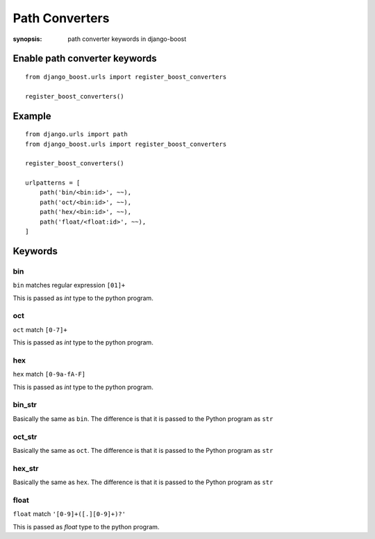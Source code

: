 Path Converters
================

:synopsis: path converter keywords in django-boost


Enable path converter keywords
------------------------------
::

  from django_boost.urls import register_boost_converters

  register_boost_converters()


Example
---------
::

  from django.urls import path
  from django_boost.urls import register_boost_converters

  register_boost_converters()

  urlpatterns = [
      path('bin/<bin:id>', ~~),
      path('oct/<bin:id>', ~~),
      path('hex/<bin:id>', ~~),
      path('float/<float:id>', ~~),
  ]

Keywords
---------

bin
~~~~

``bin`` matches regular expression ``[01]+``

This is passed as `int` type to the python program.

oct
~~~~

``oct`` match ``[0-7]+``

This is passed as `int` type to the python program.

hex
~~~~

``hex`` match ``[0-9a-fA-F]``

This is passed as `int` type to the python program.

bin_str
~~~~~~~

Basically the same as ``bin``.
The difference is that it is passed to the Python program as ``str``

oct_str
~~~~~~~

Basically the same as ``oct``.
The difference is that it is passed to the Python program as ``str``

hex_str
~~~~~~~

Basically the same as ``hex``.
The difference is that it is passed to the Python program as ``str``

float
~~~~~~~

``float`` match ``'[0-9]+([.][0-9]+)?'``

This is passed as `float` type to the python program.
